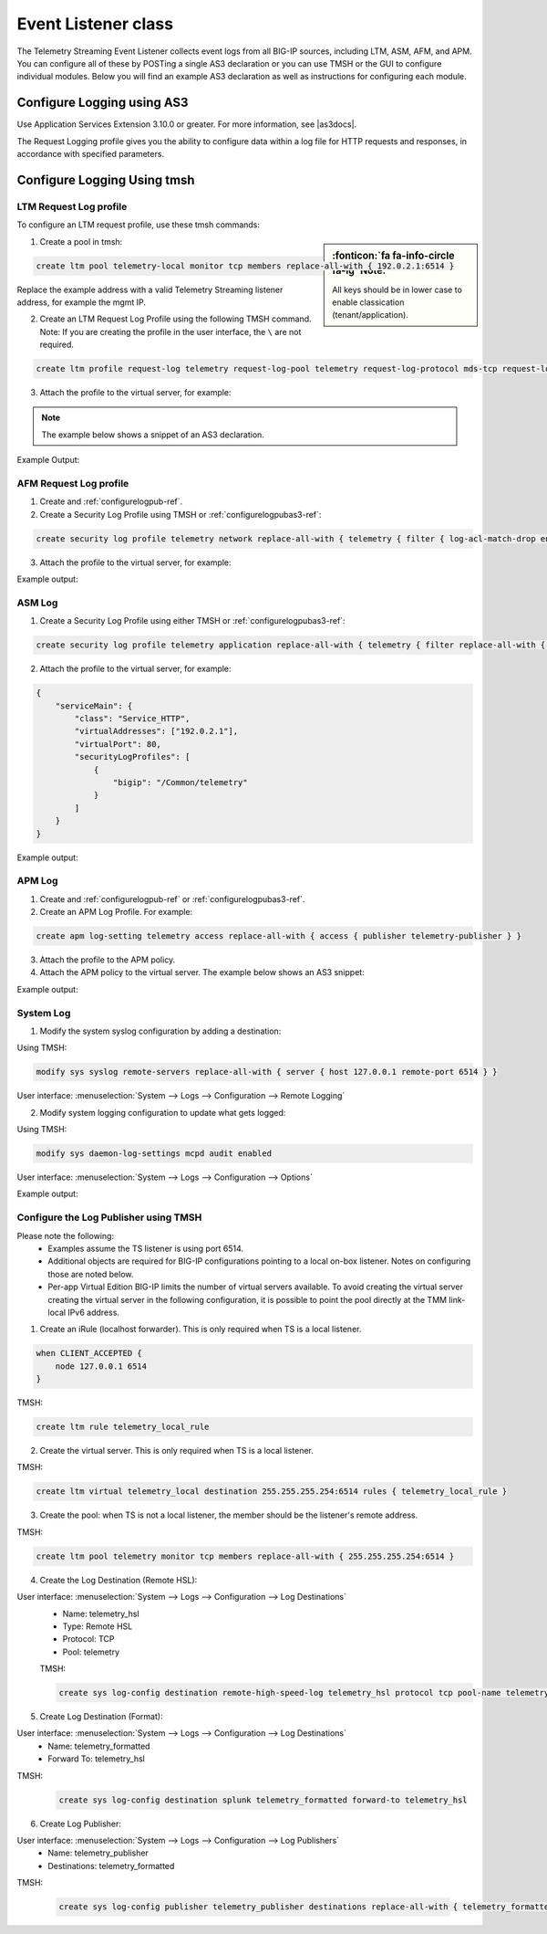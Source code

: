 .. _eventlistener-ref:

Event Listener class
====================

The Telemetry Streaming Event Listener collects event logs from all BIG-IP sources, including LTM, ASM, AFM, and APM. You can configure all of these by POSTing a single AS3 declaration or you can use TMSH or the GUI to configure individual modules. Below you will find an example AS3 declaration as well as instructions for configuring each module.


.. _configurelogpubas3-ref:

Configure Logging using AS3
---------------------------

Use Application Services Extension 3.10.0 or greater. For more information, see |as3docs|.

.. code-block:: json
   :linenos:

   {
        "class": "ADC",
        "schemaVersion": "3.10.0",
        "remark": "Example depicting creation of BIG-IP module log profiles",
        "Common": {
            "Shared": {
                "class": "Application",
                "template": "shared",
                "telemetry_local_rule": {
                    "remark": "Only required when TS is a local listener",
                    "class": "iRule",
                    "iRule": "when CLIENT_ACCEPTED {\n  node 127.0.0.1 6514\n}"
                },
                "telemetry_local": {
                    "remark": "Only required when TS is a local listener",
                    "class": "Service_TCP",
                    "virtualAddresses": [
                        "255.255.255.254"
                    ],
                    "virtualPort": 6514,
                    "iRules": [
                        "telemetry_local_rule"
                    ]
                },
                "telemetry": {
                    "class": "Pool",
                    "members": [
                        {
                            "enable": true,
                            "serverAddresses": [
                                "255.255.255.254"
                            ],
                            "servicePort": 6514
                        }
                    ],
                    "monitors": [
                        {
                            "bigip": "/Common/tcp"
                        }
                    ]
                },
                "telemetry_hsl": {
                    "class": "Log_Destination",
                    "type": "remote-high-speed-log",
                    "protocol": "tcp",
                    "pool": {
                        "use": "telemetry"
                    }
                },
                "telemetry_formatted": {
                    "class": "Log_Destination",
                    "type": "splunk",
                    "forwardTo": {
                        "use": "telemetry_hsl"
                    }
                },
                "telemetry_publisher": {
                    "class": "Log_Publisher",
                    "destinations": [
                        {
                            "use": "telemetry_formatted"
                        }
                    ]
                },
                "telemetry_traffic_log_profile": {
                    "class": "Traffic_Log_Profile",
                    "requestSettings": {
                        "requestEnabled": true,
                        "requestProtocol": "mds-tcp",
                        "requestPool": {
                            "use": "telemetry"
                        },
                        "requestTemplate": "event_source=\"request_logging\",hostname=\"$BIGIP_HOSTNAME\",client_ip=\"$CLIENT_IP\",server_ip=\"$SERVER_IP\",http_method=\"$HTTP_METHOD\",http_uri=\"$HTTP_URI\",virtual_name=\"$VIRTUAL_NAME\",event_timestamp=\"$DATE_HTTP\""
                    }
                },
                "telemetry_security_log_profile": {
                    "class": "Security_Log_Profile",
                    "application": {
                        "localStorage": false,
                        "remoteStorage": "splunk",
                        "protocol": "tcp",
                        "servers": [
                            {
                                "address": "255.255.255.254",
                                "port": "6514"
                            }
                        ],
                        "storageFilter": {
                            "requestType": "illegal-including-staged-signatures"
                        }
                    },
                    "network": {
                        "publisher": {
                            "use": "telemetry_publisher"
                        },
                        "logRuleMatchAccepts": false,
                        "logRuleMatchRejects": true,
                        "logRuleMatchDrops": true,
                        "logIpErrors": true,
                        "logTcpErrors": true,
                        "logTcpEvents": true
                    }
                }
            }
        }
    }




The Request Logging profile gives you the ability to configure data within a log file for HTTP requests and responses, in accordance with specified parameters.


Configure Logging Using tmsh
----------------------------


LTM Request Log profile
```````````````````````

To configure an LTM request profile, use these tmsh commands:

.. sidebar:: :fonticon:`fa fa-info-circle fa-lg` Note:

  All keys should be in lower case to enable classication (tenant/application).

1. Create a pool in tmsh: 

.. code-block:: python

    create ltm pool telemetry-local monitor tcp members replace-all-with { 192.0.2.1:6514 }

Replace the example address with a valid Telemetry Streaming listener address, for example the mgmt IP.

2. Create an LTM Request Log Profile using the following TMSH command. Note: If you are creating the profile in the user interface, the ``\`` are not required. 

.. code-block:: python

    create ltm profile request-log telemetry request-log-pool telemetry request-log-protocol mds-tcp request-log-template event_source=\"request_logging\",hostname=\"$BIGIP_HOSTNAME\",client_ip=\"$CLIENT_IP\",server_ip=\"$SERVER_IP\",http_method=\"$HTTP_METHOD\",http_uri=\"$HTTP_URI\",virtual_name=\"$VIRTUAL_NAME\",event_timestamp=\"$DATE_HTTP\" request-logging enabled

3. Attach the profile to the virtual server, for example:

.. NOTE:: The example below shows a snippet of an AS3 declaration.

.. code-block:: python
   :linenos:

    {
      "serviceMain": {
        "class": "Service_HTTP",
        "virtualAddresses": ["192.0.2.1"],
        "virtualPort": 80,
        "profileTrafficLog": {
          "bigip": "/Common/telemetry"
        }
      }
    }


Example Output:

.. code-block:: json
   :linenos:

    {
        "event_source":"request_logging",
        "event_timestamp":"2019-01-01:01:01.000Z",
        "hostname":"hostname",
        "client_ip":"177.47.192.42",
        "server_ip":"",
        "http_method":"GET",
        "http_uri":"/",
        "virtual_name":"/Common/app.app/app_vs",
        "tenant":"Common",
        "application":"app.app",
        "telemetryEventCategory": "LTM"
    }


AFM Request Log profile
```````````````````````

1. Create and :ref:`configurelogpub-ref`.

2. Create a Security Log Profile using TMSH or :ref:`configurelogpubas3-ref`:

.. code-block:: python
   
   create security log profile telemetry network replace-all-with { telemetry { filter { log-acl-match-drop enabled log-acl-match-reject enabled } publisher telemetry_publisher } }


3. Attach the profile to the virtual server, for example:

.. code-block:: python
   :linenos:

    {
        "serviceMain": {
            "class": "Service_HTTP",
            "virtualAddresses": ["192.0.2.1"],
            "virtualPort": 80,
            "securityLogProfiles": [
                {
                    "bigip": "/Common/telemetry"
                }
            ]
        }
    }


Example output:

.. code-block:: json
   :linenos:

    {
        "acl_policy_name":"/Common/app",
        "acl_policy_type":"Enforced",
        "acl_rule_name":"ping",
        "action":"Reject",
        "hostname":"telemetry.bigip.com",
        "bigip_mgmt_ip":"10.0.1.100",
        "context_name":"/Common/app.app/app_vs",
        "context_type":"Virtual Server",
        "date_time":"2019-01-01T01:01:01Z",
        "dest_fqdn":"unknown",
        "dest_ip":"10.0.2.101",
        "dst_geo":"Unknown",
        "dest_port":"80",
        "device_product":"Advanced Firewall Module",
        "device_vendor":"F5",
        "device_version":"14.0.0.1.0.0.2",
        "drop_reason":"Policy",
        "errdefs_msgno":"23003137",
        "errdefs_msg_name":"Network Event",
        "flow_id":"0000000000000000",
        "ip_protocol":"TCP",
        "severity":"8",
        "partition_name":"Common",
        "route_domain":"0",
        "sa_translation_pool":"",
        "sa_translation_type":"",
        "source_fqdn":"unknown",
        "source_ip":"50.206.82.144",
        "src_geo":"US/Washington",
        "source_port":"62204",
        "source_user":"unknown",
        "source_user_group":"unknown",
        "translated_dest_ip":"",
        "translated_dest_port":"",
        "translated_ip_protocol":"",
        "translated_route_domain":"",
        "translated_source_ip":"",
        "translated_source_port":"",
        "translated_vlan":"",
        "vlan":"/Common/external",
        "send_to_vs":"",
        "tenant":"Common",
        "application":"app.app",
        "telemetryEventCategory":"AFM"
    }



ASM Log
```````

1. Create a Security Log Profile using either TMSH or :ref:`configurelogpubas3-ref`:

.. code-block:: python
   
   create security log profile telemetry application replace-all-with { telemetry { filter replace-all-with { request-type { values replace-all-with { all } } } logger-type remote remote-storage splunk servers replace-all-with { 255.255.255.254:6514 {} } } }

2. Attach the profile to the virtual server, for example:

.. code-block:: json

    {
        "serviceMain": {
            "class": "Service_HTTP",
            "virtualAddresses": ["192.0.2.1"],
            "virtualPort": 80,
            "securityLogProfiles": [
                {
                    "bigip": "/Common/telemetry"
                }
            ]
        }
    }


Example output:

.. code-block:: json
   :linenos:

    {
        "hostname":"hostname",
        "management_ip_address":"10.0.1.4",
        "management_ip_address_2":"",
        "http_class_name":"/Common/app.app/app_policy",
        "web_application_name":"/Common/app.app/app_policy",
        "policy_name":"/Common/app.app/app_policy",
        "policy_apply_date":"2018-11-19 22:17:57",
        "violations":"Evasion technique detected",
        "support_id":"1730614276869062795",
        "request_status":"blocked",
        "response_code":"0",
        "ip_client":"50.206.82.144",
        "route_domain":"0",
        "method":"GET",
        "protocol":"HTTP",
        "query_string":"",
        "x_forwarded_for_header_value":"50.206.82.144",
        "sig_ids":"",
        "sig_names":"",
        "date_time":"2018-11-19 22:34:40",
        "severity":"Critical",
        "attack_type":"Detection Evasion,Path Traversal",
        "geo_location":"US",
        "ip_address_intelligence":"N/A",
        "username":"N/A",
        "session_id":"f609d8a924419638",
        "src_port":"49804",
        "dest_port":"80",
        "dest_ip":"10.0.2.10",
        "sub_violations":"Evasion technique detected:Directory traversals",
        "virus_name":"N/A",
        "violation_rating":"3",
        "websocket_direction":"N/A",
        "websocket_message_type":"N/A",
        "device_id":"N/A",
        "staged_sig_ids":"",
        "staged_sig_names":"",
        "threat_campaign_names":"",
        "staged_threat_campaign_names":"",
        "blocking_exception_reason":"N/A",
        "captcha_result":"not_received",
        "uri":"/directory/file",
        "fragment":"",
        "request":"GET /admin/..%2F..%2F..%2Fdirectory/file HTTP/1.0\\r\\nHost: host.westus.cloudapp.azure.com\\r\\nConnection: keep-alive\\r\\nCache-Control: max-age",
        "tenant":"Common",
        "application":"app.app",
        "telemetryEventCategory": "ASM"
    }


APM Log
```````

1. Create and :ref:`configurelogpub-ref` or :ref:`configurelogpubas3-ref`.

2. Create an APM Log Profile. For example:

.. code-block:: python
   
   create apm log-setting telemetry access replace-all-with { access { publisher telemetry-publisher } }

3. Attach the profile to the APM policy.

4. Attach the APM policy to the virtual server. The example below shows an AS3 snippet:

.. code-block:: python
   :linenos:

       {
        "serviceMain": {
            "class": "Service_HTTP",
            "virtualAddresses": ["192.0.2.1"],
            "virtualPort": 80,
            "policyIAM": {
                "bigip": "/Common/my_apm_policy"
            }
        }
    }

Example output:

.. code-block:: json
   :linenos:

    {
        "hostname":"telemetry.bigip.com",
        "errdefs_msgno":"01490102:5:",
        "partition_name":"Common",
        "session_id":"ec7fd55d",
        "Access_Profile":"/Common/access_app",
        "Partition":"Common",
        "Session_Id":"ec7fd55d",
        "Access_Policy_Result":"Logon_Deny",
        "tenant":"Common",
        "application":"",
        "telemetryEventCategory":"APM"
    }


System Log
``````````

1. Modify the system syslog configuration by adding a destination:

Using TMSH:

.. code-block:: python

    modify sys syslog remote-servers replace-all-with { server { host 127.0.0.1 remote-port 6514 } }

User interface: :menuselection:`System --> Logs --> Configuration --> Remote Logging`

2. Modify system logging configuration to update what gets logged:

Using TMSH: 

.. code-block:: python

    modify sys daemon-log-settings mcpd audit enabled

User interface: :menuselection:`System --> Logs --> Configuration --> Options`

Example output:

.. code-block:: json
   :linenos:

    {
    "data":"<85>Feb 12 21:39:43 telemetry notice sshd[22277]: pam_unix(sshd:auth): authentication failure; logname= uid=0 euid=0 tty=ssh ruser= rhost=218.92.1.148  user=root",
    "telemetryEventCategory":"syslog"
    }



.. _configurelogpub-ref:

Configure the Log Publisher using TMSH
``````````````````````````````````````

Please note the following:
 - Examples assume the TS listener is using port 6514.
 - Additional objects are required for BIG-IP configurations pointing to a local on-box listener. Notes on configuring those are noted below.
 - Per-app Virtual Edition BIG-IP limits the number of virtual servers available. To avoid creating the virtual server creating the virtual server in the following configuration, it is possible to point the pool directly at the TMM link-local IPv6 address. 

1. Create an iRule (localhost forwarder). This is only required when TS is a local listener.

.. code-block:: python
    
    when CLIENT_ACCEPTED {
        node 127.0.0.1 6514
    }

TMSH: 

.. code-block:: python

    create ltm rule telemetry_local_rule


2. Create the virtual server. This is only required when TS is a local listener.

TMSH:

.. code-block:: python

    create ltm virtual telemetry_local destination 255.255.255.254:6514 rules { telemetry_local_rule }


3. Create the pool: when TS is not a local listener, the member should be the listener's remote address.

TMSH:

.. code-block:: python

    create ltm pool telemetry monitor tcp members replace-all-with { 255.255.255.254:6514 }


4. Create the Log Destination (Remote HSL):

User interface: :menuselection:`System --> Logs --> Configuration --> Log Destinations`
 - Name: telemetry_hsl
 - Type: Remote HSL
 - Protocol: TCP
 - Pool: telemetry

 TMSH:

 .. code-block:: python

    create sys log-config destination remote-high-speed-log telemetry_hsl protocol tcp pool-name telemetry


5. Create Log Destination (Format):

User interface: :menuselection:`System --> Logs --> Configuration --> Log Destinations`
 - Name: telemetry_formatted
 - Forward To: telemetry_hsl

TMSH:

 .. code-block:: python

    create sys log-config destination splunk telemetry_formatted forward-to telemetry_hsl


6. Create Log Publisher:

User interface: :menuselection:`System --> Logs --> Configuration --> Log Publishers`
 - Name: telemetry_publisher
 - Destinations: telemetry_formatted

TMSH:

 .. code-block:: python

    create sys log-config publisher telemetry_publisher destinations replace-all-with { telemetry_formatted }




.. |as3docs| raw:: html

   <a href="https://clouddocs.f5.com/products/extensions/f5-appsvcs-extension/latest/" target="_blank">AS3 documentation</a>
